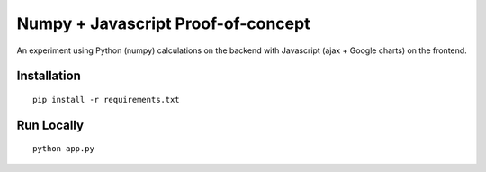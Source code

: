 Numpy + Javascript Proof-of-concept
===================================

An experiment using Python (numpy) calculations on the backend with Javascript (ajax + Google charts) on the frontend.

Installation
------------

::

  pip install -r requirements.txt


Run Locally
-----------

::

  python app.py